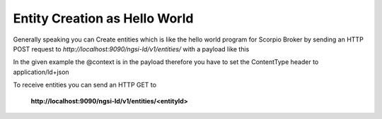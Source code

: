 *****************************************
Entity Creation as Hello World
*****************************************

Generally speaking you can Create entities which is like the hello world program for Scorpio Broker by sending an HTTP POST request to *http://localhost:9090/ngsi-ld/v1/entities/* with a payload like this

.. code-block:: JSON
 curl localhost:9090/ngsi-ld/v1/entities -s -S -H 'Content-Type: application/json' -d @-
 {
    "id": "urn:ngsi-ld:testunit:123",
    "type": "AirQualityObserved",
    "dateObserved": {
        "type": "Property",
        "value": {
            "@type": "DateTime",
            "@value": "2018-08-07T12:00:00Z"
        }
    },
    "NO2": {
        "type": "Property",
        "value": 22,
        "unitCode": "GP",
        "accuracy": {
            "type": "Property",
            "value": 0.95
        }
    },
    "refPointOfInterest": {
        "type": "Relationship",
        "object": "urn:ngsi-ld:PointOfInterest:RZ:MainSquare"
    },
    "@context": [
        "https://schema.lab.fiware.org/ld/context",
        "https://uri.etsi.org/ngsi-ld/v1/ngsi-ld-core-context.jsonld"
    ]
 }

In the given example the @context is in the payload therefore you have to set the ContentType header to application/ld+json

To receive entities you can send an HTTP GET to

 **http://localhost:9090/ngsi-ld/v1/entities/<entityId>**
